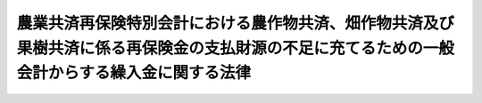 .. _S57HO002:

==============================================================================================================================================
農業共済再保険特別会計における農作物共済、畑作物共済及び果樹共済に係る再保険金の支払財源の不足に充てるための一般会計からする繰入金に関する法律
==============================================================================================================================================

.. raw:: html
    
    
    <b>農業共済再保険特別会計における農作物共済、畑作物共済及び果樹共済に係る再保険金の支払財源の不足に充てるための一般会計からする繰入金に関する法律<br>
    （昭和五十七年二月十九日法律第二号）</b><br><br><div align="right">最終改正：平成二五年一一月二二日法律第七六号</div><br>
    <p></p><div class="item"><b><a name="1000000000000000000000000000000000000000000000000000000000001000000000000000000">１</a>
    </b>
    　政府は、農業共済再保険特別会計の農業勘定における農作物共済及び畑作物共済に係る再保険金並びに果樹勘定における果樹共済に係る再保険金の支払財源の不足に充てるため、昭和五十六年度において、一般会計から、同特別会計の農業勘定に四百九十三億二千七百十万二千円、果樹勘定に百十六億七万千円を限り、それぞれ繰り入れることができる。
    </div>
    <div class="item"><b><a name="1000000000000000000000000000000000000000000000000000000000002000000000000000000">２</a>
    </b>
    　政府は、前項の規定による繰入金については、後日、食料安定供給特別会計の農業共済再保険勘定において決算上の剰余を生じた場合には、<a href="/cgi-bin/idxrefer.cgi?H_FILE=%95%bd%88%ea%8b%e3%96%40%93%f1%8e%4f&amp;REF_NAME=%93%c1%95%ca%89%ef%8c%76%82%c9%8a%d6%82%b7%82%e9%96%40%97%a5&amp;ANCHOR_F=&amp;ANCHOR_T=" target="inyo">特別会計に関する法律</a>
    （平成十九年法律第二十三号）<a href="/cgi-bin/idxrefer.cgi?H_FILE=%95%bd%88%ea%8b%e3%96%40%93%f1%8e%4f&amp;REF_NAME=%91%e6%95%53%8e%4f%8f%5c%8e%6c%8f%f0%91%e6%88%ea%8d%80&amp;ANCHOR_F=1000000000000000000000000000000000000000000000013400000000001000000000000000000&amp;ANCHOR_T=1000000000000000000000000000000000000000000000013400000000001000000000000000000#1000000000000000000000000000000000000000000000013400000000001000000000000000000" target="inyo">第百三十四条第一項</a>
    の規定にかかわらず、当該繰入金に相当する金額に達するまでの金額を一般会計に繰り入れなければならない。
    </div>
    
    
    <br><a name="5000000000000000000000000000000000000000000000000000000000000000000000000000000"></a>
    　　　<a name="5000000001000000000000000000000000000000000000000000000000000000000000000000000"><b>附　則</b></a>
    <br>
    <p>
    　この法律は、公布の日から施行する。
    
    
    <br>　　　<a name="5000000002000000000000000000000000000000000000000000000000000000000000000000000"><b>附　則　（平成一九年三月三一日法律第二三号）　抄</b></a>
    <br>
    </p><p>
    </p><div class="arttitle">（施行期日）</div>
    <div class="item"><b>第一条</b>
    　この法律は、平成十九年四月一日から施行し、平成十九年度の予算から適用する。ただし、次の各号に掲げる規定は、当該各号に定める日から施行し、第二条第一項第四号、第十六号及び第十七号、第二章第四節、第十六節及び第十七節並びに附則第四十九条から第六十五条までの規定は、平成二十年度の予算から適用する。
    </div>
    
    <p>
    </p><div class="arttitle">（罰則に関する経過措置）</div>
    <div class="item"><b>第三百九十一条</b>
    　この法律の施行前にした行為及びこの附則の規定によりなお従前の例によることとされる場合におけるこの法律の施行後にした行為に対する罰則の適用については、なお従前の例による。
    </div>
    
    <p>
    </p><div class="arttitle">（その他の経過措置の政令への委任）</div>
    <div class="item"><b>第三百九十二条</b>
    　附則第二条から第六十五条まで、第六十七条から第二百五十九条まで及び第三百八十二条から前条までに定めるもののほか、この法律の施行に関し必要となる経過措置は、政令で定める。
    </div>
    
    <br>　　　<a name="5000000003000000000000000000000000000000000000000000000000000000000000000000000"><b>附　則　（平成二五年一一月二二日法律第七六号）　抄</b></a>
    <br>
    <p>
    </p><div class="arttitle">（施行期日）</div>
    <div class="item"><b>第一条</b>
    　この法律は、平成二十六年四月一日から施行し、この法律による改正後の特別会計に関する法律（以下「新特別会計法」という。）の規定は、平成二十六年度の予算から適用する。
    </div>
    
    <br><br>
    
    